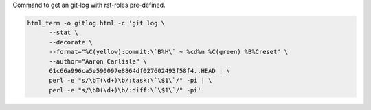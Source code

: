 Command to get an git-log with rst-roles pre-defined.

.. code-block:: sh

   html_term -o gitlog.html -c 'git log \
         --stat \
         --decorate \
         --format="%C(yellow):commit:\`B%H\` ~ %cd%n %C(green) %B%Creset" \
         --author="Aaron Carlisle" \
         61c66a996ca5e590097e8864df027602493f58f4..HEAD | \
         perl -e "s/\bT(\d+)\b/:task:\`\$1\`/" -pi | \
         perl -e "s/\bD(\d+)\b/:diff:\`\$1\`/" -pi'

